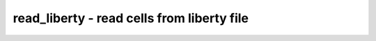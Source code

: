 ===========================================
read_liberty - read cells from liberty file
===========================================

.. raw:: latex

    \begin{comment}

.. cmd:def:: read_liberty
    :title: read cells from liberty file



    .. code:: yoscrypt

        read_liberty [filename]

    ::

        Read cells from liberty file as modules into current design.


    .. code:: yoscrypt

        -lib

    ::

            only create empty blackbox modules


    .. code:: yoscrypt

        -wb

    ::

            mark imported cells as whiteboxes


    .. code:: yoscrypt

        -nooverwrite

    ::

            ignore re-definitions of modules. (the default behavior is to
            create an error message if the existing module is not a blackbox
            module, and overwrite the existing module if it is  a blackbox module.)


    .. code:: yoscrypt

        -overwrite

    ::

            overwrite existing modules with the same name


    .. code:: yoscrypt

        -ignore_miss_func

    ::

            ignore cells with missing function specification of outputs


    .. code:: yoscrypt

        -ignore_miss_dir

    ::

            ignore cells with a missing or invalid direction
            specification on a pin


    .. code:: yoscrypt

        -ignore_miss_data_latch

    ::

            ignore latches with missing data and/or enable pins


    .. code:: yoscrypt

        -setattr <attribute_name>

    ::

            set the specified attribute (to the value 1) on all loaded modules

.. raw:: latex

    \end{comment}

.. only:: latex

    ::

        
            read_liberty [filename]
        
        Read cells from liberty file as modules into current design.
        
            -lib
                only create empty blackbox modules
        
            -wb
                mark imported cells as whiteboxes
        
            -nooverwrite
                ignore re-definitions of modules. (the default behavior is to
                create an error message if the existing module is not a blackbox
                module, and overwrite the existing module if it is  a blackbox module.)
        
            -overwrite
                overwrite existing modules with the same name
        
            -ignore_miss_func
                ignore cells with missing function specification of outputs
        
            -ignore_miss_dir
                ignore cells with a missing or invalid direction
                specification on a pin
        
            -ignore_miss_data_latch
                ignore latches with missing data and/or enable pins
        
            -setattr <attribute_name>
                set the specified attribute (to the value 1) on all loaded modules
        
